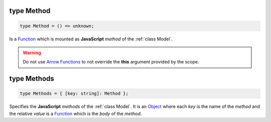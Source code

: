 .. _type Method:

type Method
===========

.. code-block:: TypeScript

    type Method = () => unknown;

Is a Function_ which is mounted as **JavaScript** *method* of the :ref:`class Model`.

.. warning::
    Do not use `Arrow Functions`_ to not override the **this** argument provided by the scope.

.. _type Methods:

type Methods
============

.. code-block:: TypeScript

    type Methods = { [key: string]: Method };

Specifies the **JavaScript** *methods* of the :ref:`class Model`. It is an Object_ where each *key* is the name of the
*method* and the relative *value* is a Function_ which is the *body* of the *method*.

.. _Arrow Functions: https://developer.mozilla.org/en-US/docs/Web/JavaScript/Reference/Functions/Arrow_functions
.. _Function: https://developer.mozilla.org/en-US/docs/Web/JavaScript/Reference/Functions
.. _Object: https://developer.mozilla.org/en-US/docs/Web/JavaScript/Reference/Global_Objects/Object
